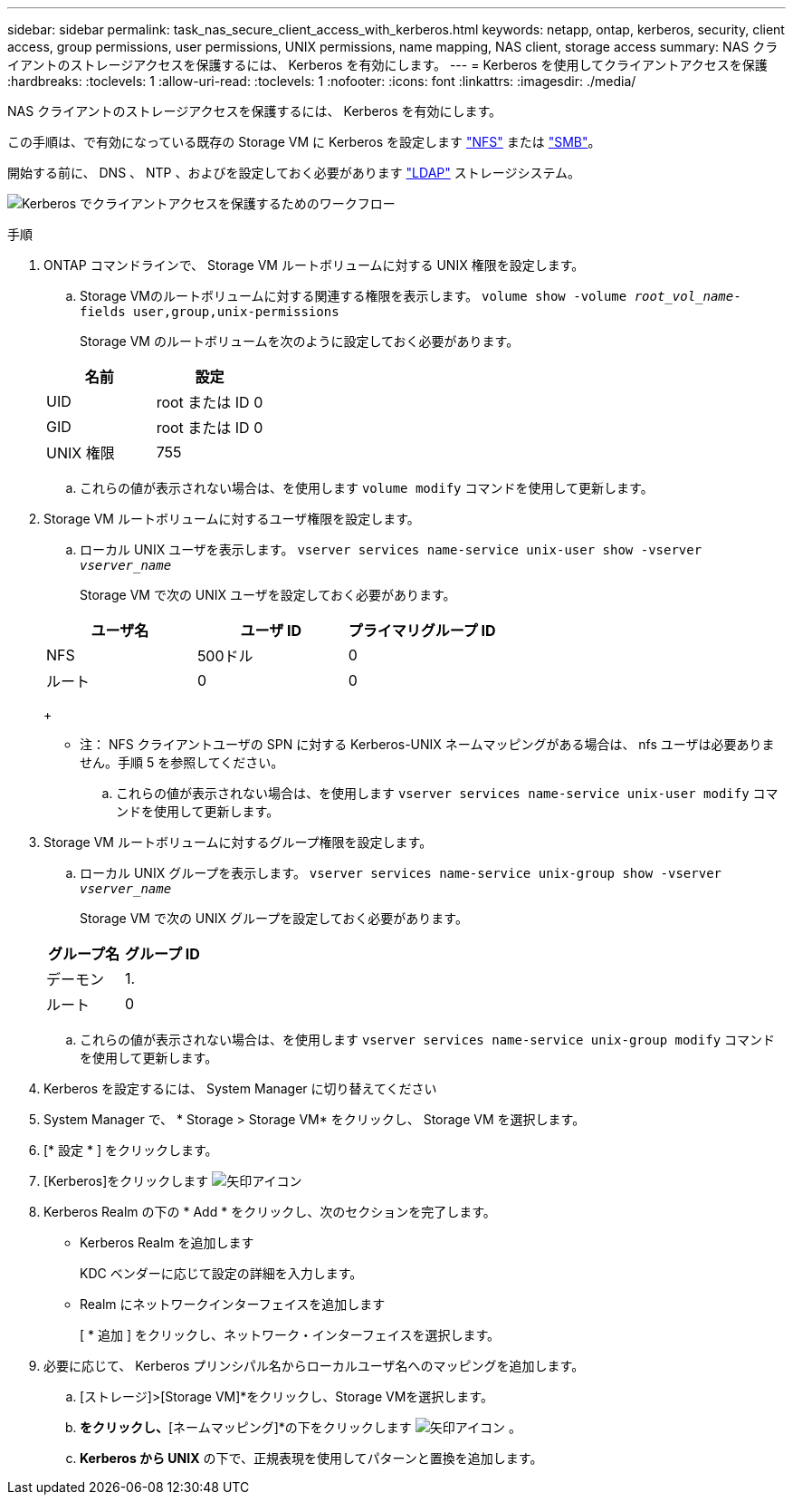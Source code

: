 ---
sidebar: sidebar 
permalink: task_nas_secure_client_access_with_kerberos.html 
keywords: netapp, ontap, kerberos, security, client access, group permissions, user permissions, UNIX permissions, name mapping, NAS client, storage access 
summary: NAS クライアントのストレージアクセスを保護するには、 Kerberos を有効にします。 
---
= Kerberos を使用してクライアントアクセスを保護
:hardbreaks:
:toclevels: 1
:allow-uri-read: 
:toclevels: 1
:nofooter: 
:icons: font
:linkattrs: 
:imagesdir: ./media/


[role="lead"]
NAS クライアントのストレージアクセスを保護するには、 Kerberos を有効にします。

この手順は、で有効になっている既存の Storage VM に Kerberos を設定します link:task_nas_enable_linux_nfs.html["NFS"] または link:task_nas_enable_windows_smb.html["SMB"]。

開始する前に、 DNS 、 NTP 、およびを設定しておく必要があります link:task_nas_provide_client_access_with_name_services.html["LDAP"] ストレージシステム。

image:workflow_nas_secure_client_access_with_kerberos.gif["Kerberos でクライアントアクセスを保護するためのワークフロー"]

.手順
. ONTAP コマンドラインで、 Storage VM ルートボリュームに対する UNIX 権限を設定します。
+
.. Storage VMのルートボリュームに対する関連する権限を表示します。 `volume show -volume _root_vol_name_-fields user,group,unix-permissions`
+
Storage VM のルートボリュームを次のように設定しておく必要があります。

+
[cols="2"]
|===
| 名前 | 設定 


| UID | root または ID 0 


| GID | root または ID 0 


| UNIX 権限 | 755 
|===
.. これらの値が表示されない場合は、を使用します `volume modify` コマンドを使用して更新します。


. Storage VM ルートボリュームに対するユーザ権限を設定します。
+
.. ローカル UNIX ユーザを表示します。 `vserver services name-service unix-user show -vserver _vserver_name_`
+
Storage VM で次の UNIX ユーザを設定しておく必要があります。

+
[cols="3"]
|===
| ユーザ名 | ユーザ ID | プライマリグループ ID 


| NFS | 500ドル | 0 


| ルート | 0 | 0 
|===
+
* 注： NFS クライアントユーザの SPN に対する Kerberos-UNIX ネームマッピングがある場合は、 nfs ユーザは必要ありません。手順 5 を参照してください。

.. これらの値が表示されない場合は、を使用します `vserver services name-service unix-user modify` コマンドを使用して更新します。


. Storage VM ルートボリュームに対するグループ権限を設定します。
+
.. ローカル UNIX グループを表示します。 `vserver services name-service unix-group show -vserver _vserver_name_`
+
Storage VM で次の UNIX グループを設定しておく必要があります。

+
[cols="2"]
|===
| グループ名 | グループ ID 


| デーモン | 1. 


| ルート | 0 
|===
.. これらの値が表示されない場合は、を使用します `vserver services name-service unix-group modify` コマンドを使用して更新します。


. Kerberos を設定するには、 System Manager に切り替えてください
. System Manager で、 * Storage > Storage VM* をクリックし、 Storage VM を選択します。
. [* 設定 * ] をクリックします。
. [Kerberos]をクリックします image:icon_arrow.gif["矢印アイコン"]
. Kerberos Realm の下の * Add * をクリックし、次のセクションを完了します。
+
** Kerberos Realm を追加します
+
KDC ベンダーに応じて設定の詳細を入力します。

** Realm にネットワークインターフェイスを追加します
+
[ * 追加 ] をクリックし、ネットワーク・インターフェイスを選択します。



. 必要に応じて、 Kerberos プリンシパル名からローカルユーザ名へのマッピングを追加します。
+
.. [ストレージ]>[Storage VM]*をクリックし、Storage VMを選択します。
.. [設定]*をクリックし、*[ネームマッピング]*の下をクリックします image:icon_arrow.gif["矢印アイコン"] 。
.. *Kerberos から UNIX* の下で、正規表現を使用してパターンと置換を追加します。



